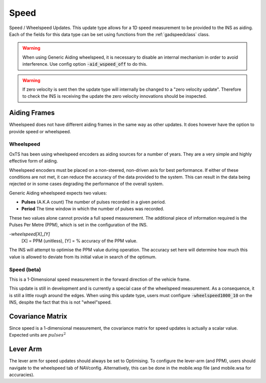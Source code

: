 .. _gadspeedpage:

Speed
#####

Speed / Wheelspeed Updates. This update type allows for a 1D speed measurement 
to be provided to the INS as aiding. Each of the fields for this data 
type can be set using functions from the :ref:`gadspeedclass` class.

.. warning::
    When using Generic Aiding wheelspeed, it is necessary to disable an 
    internal mechanism in order to avoid interference. Use config option 
    :code:`-aid_wspeed_off` to do this.

.. warning::
    If zero velocity is sent then the update type will internally be changed to a "zero velocity update".
    Therefore to check the INS is receiving the update the zero velocity innovations should be inspected.

Aiding Frames
*************

Wheelspeed does not have different aiding frames in the same way as other 
updates. It does however have the option to provide speed or wheelspeed.

Wheelspeed
==========

OxTS has been using wheelspeed encoders as aiding sources for a number of 
years. They are a very simple and highly effective form of aiding.

Wheelspeed encoders must be placed on a non-steered, non-driven axis for best 
performance. If either of these conditions are not met, it can reduce the 
accuracy of the data provided to the system. This can result in the data being 
rejected or in some cases degrading the performance of the overall system.

Generic Aiding wheelspeed expects two values: 

- **Pulses** (A.K.A count) The number of pulses recorded in a given period.
- **Period** The time window in which the number of pulses was recorded.

These two values alone cannot provide a full speed measurement. The additional 
piece of information required is the Pulses Per Metre (PPM), which is set in 
the configuration of the INS. 

`-wheelspeed[X]_[Y]`  
    [X] = PPM (unitless), [Y] = % accuracy of the PPM value.

The INS will attempt to optimise the PPM value during operation. The accuracy 
set here will determine how much this value is allowed to deviate from its 
initial value in search of the optimum.


Speed (beta)
============

This is a 1-Dimensional speed measurement in the forward direction of the 
vehicle frame. 

This update is still in development and is currently a special case of the 
wheelspeed measurement. As a consequence, it is still a little rough around the 
edges. When using this update type, users must configure 
:code:`-wheelspeed1000_10` on the INS, despite the fact that this is not 
"wheel"speed. 

.. _speedcovariancematrix:

Covariance Matrix
*****************

Since speed is a 1-dimensional measurement, the covariance matrix for speed 
updates is actually a scalar value. Expected units are :math:`pulses^2`

Lever Arm
*********

The lever arm for speed updates should always be set to Optimising. To 
configure the lever-arm (and PPM), users should navigate to the wheelspeed tab 
of NAVconfig. Alternatively, this can be done in the mobile.wsp file (and 
mobile.wsa for accuracies).
